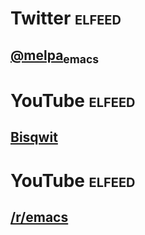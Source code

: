 * Twitter                                                            :elfeed:
** [[https://nitter.net/melpa_emacs/rss][@melpa_emacs]]

* YouTube                                                            :elfeed:
** [[https://www.youtube.com/feeds/videos.xml?channel_id=UCKTehwyGCKF-b2wo0RKwrcg][Bisqwit]]

* YouTube                                                            :elfeed:
** [[http://www.reddit.com/r/emacs/.rss][/r/emacs]]
